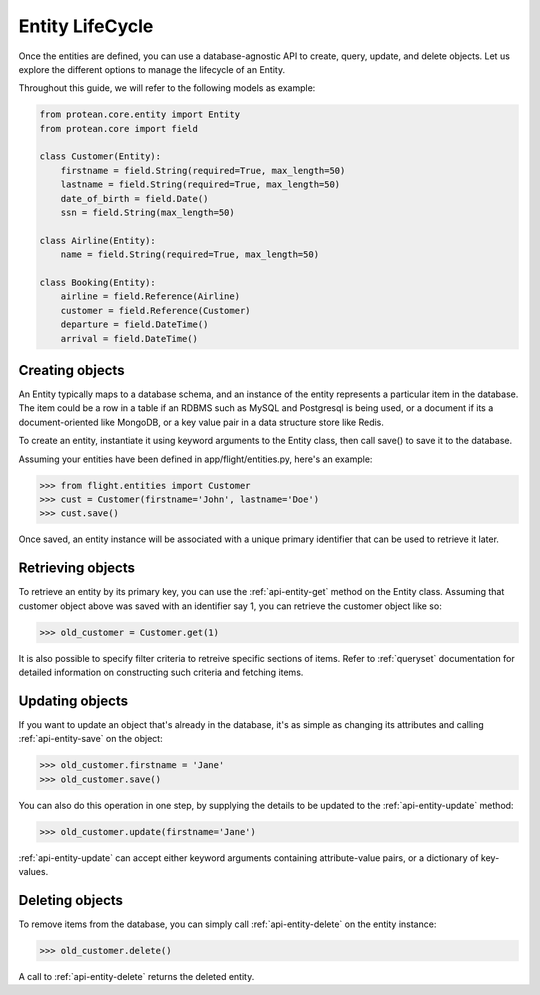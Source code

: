 Entity LifeCycle
----------------

Once the entities are defined, you can use a database-agnostic API to create, query, update, and delete objects. Let us explore the different options to manage the lifecycle of an Entity.

Throughout this guide, we will refer to the following models as example:

.. code-block:: python

    from protean.core.entity import Entity
    from protean.core import field

    class Customer(Entity):
        firstname = field.String(required=True, max_length=50)
        lastname = field.String(required=True, max_length=50)
        date_of_birth = field.Date()
        ssn = field.String(max_length=50)

    class Airline(Entity):
        name = field.String(required=True, max_length=50)

    class Booking(Entity):
        airline = field.Reference(Airline)
        customer = field.Reference(Customer)
        departure = field.DateTime()
        arrival = field.DateTime()

Creating objects
~~~~~~~~~~~~~~~~

An Entity typically maps to a database schema, and an instance of the entity represents a particular item in the database. The item could be a row in a table if an RDBMS such as MySQL and Postgresql is being used, or a document if its a document-oriented like MongoDB, or a key value pair in a data structure store like Redis.

To create an entity, instantiate it using keyword arguments to the Entity class, then call save() to save it to the database.

Assuming your entities have been defined in app/flight/entities.py, here's an example:

.. code-block:: python

    >>> from flight.entities import Customer
    >>> cust = Customer(firstname='John', lastname='Doe')
    >>> cust.save()

.. seealso:: Refer to :ref:`documentation of save<api-entity-save>` for a list of advanced options that ``save()`` supports.

Once saved, an entity instance will be associated with a unique primary identifier that can be used to retrieve it later.

Retrieving objects
~~~~~~~~~~~~~~~~~~

To retrieve an entity by its primary key, you can use the :ref:`api-entity-get` method on the Entity class. Assuming that customer object above was saved with an identifier say 1, you can retrieve the customer object like so:

.. code-block:: python

    >>> old_customer = Customer.get(1)

It is also possible to specify filter criteria to retreive specific sections of items. Refer to :ref:`queryset` documentation for detailed information on constructing such criteria and fetching items.

Updating objects
~~~~~~~~~~~~~~~~

If you want to update an object that's already in the database, it's as simple as changing its attributes and calling :ref:`api-entity-save` on the object:

.. code-block:: python

    >>> old_customer.firstname = 'Jane'
    >>> old_customer.save()

You can also do this operation in one step, by supplying the details to be updated to the :ref:`api-entity-update` method:

.. code-block:: python

    >>> old_customer.update(firstname='Jane')

:ref:`api-entity-update` can accept either keyword arguments containing attribute-value pairs, or a dictionary of key-values.

Deleting objects
~~~~~~~~~~~~~~~~

To remove items from the database, you can simply call :ref:`api-entity-delete` on the entity instance:

.. code-block:: python

    >>> old_customer.delete()

A call to :ref:`api-entity-delete` returns the deleted entity.
